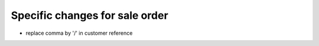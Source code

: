 Specific changes for sale order
-------------------------------

* replace comma by '/' in customer reference
